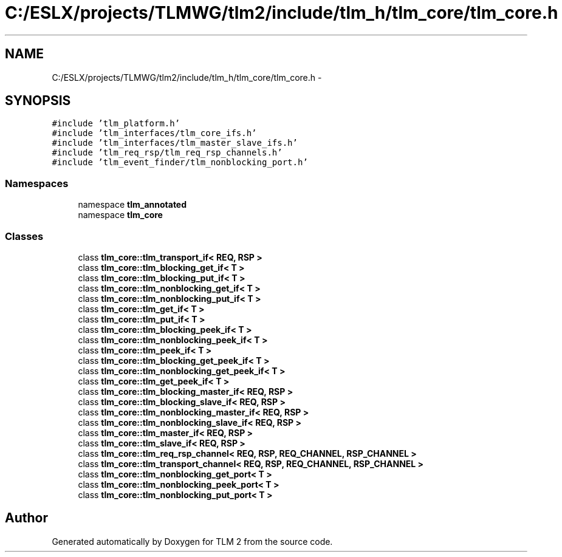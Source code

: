 .TH "C:/ESLX/projects/TLMWG/tlm2/include/tlm_h/tlm_core/tlm_core.h" 3 "17 Oct 2007" "Version 1" "TLM 2" \" -*- nroff -*-
.ad l
.nh
.SH NAME
C:/ESLX/projects/TLMWG/tlm2/include/tlm_h/tlm_core/tlm_core.h \- 
.SH SYNOPSIS
.br
.PP
\fC#include 'tlm_platform.h'\fP
.br
\fC#include 'tlm_interfaces/tlm_core_ifs.h'\fP
.br
\fC#include 'tlm_interfaces/tlm_master_slave_ifs.h'\fP
.br
\fC#include 'tlm_req_rsp/tlm_req_rsp_channels.h'\fP
.br
\fC#include 'tlm_event_finder/tlm_nonblocking_port.h'\fP
.br

.SS "Namespaces"

.in +1c
.ti -1c
.RI "namespace \fBtlm_annotated\fP"
.br
.ti -1c
.RI "namespace \fBtlm_core\fP"
.br
.in -1c
.SS "Classes"

.in +1c
.ti -1c
.RI "class \fBtlm_core::tlm_transport_if< REQ, RSP >\fP"
.br
.ti -1c
.RI "class \fBtlm_core::tlm_blocking_get_if< T >\fP"
.br
.ti -1c
.RI "class \fBtlm_core::tlm_blocking_put_if< T >\fP"
.br
.ti -1c
.RI "class \fBtlm_core::tlm_nonblocking_get_if< T >\fP"
.br
.ti -1c
.RI "class \fBtlm_core::tlm_nonblocking_put_if< T >\fP"
.br
.ti -1c
.RI "class \fBtlm_core::tlm_get_if< T >\fP"
.br
.ti -1c
.RI "class \fBtlm_core::tlm_put_if< T >\fP"
.br
.ti -1c
.RI "class \fBtlm_core::tlm_blocking_peek_if< T >\fP"
.br
.ti -1c
.RI "class \fBtlm_core::tlm_nonblocking_peek_if< T >\fP"
.br
.ti -1c
.RI "class \fBtlm_core::tlm_peek_if< T >\fP"
.br
.ti -1c
.RI "class \fBtlm_core::tlm_blocking_get_peek_if< T >\fP"
.br
.ti -1c
.RI "class \fBtlm_core::tlm_nonblocking_get_peek_if< T >\fP"
.br
.ti -1c
.RI "class \fBtlm_core::tlm_get_peek_if< T >\fP"
.br
.ti -1c
.RI "class \fBtlm_core::tlm_blocking_master_if< REQ, RSP >\fP"
.br
.ti -1c
.RI "class \fBtlm_core::tlm_blocking_slave_if< REQ, RSP >\fP"
.br
.ti -1c
.RI "class \fBtlm_core::tlm_nonblocking_master_if< REQ, RSP >\fP"
.br
.ti -1c
.RI "class \fBtlm_core::tlm_nonblocking_slave_if< REQ, RSP >\fP"
.br
.ti -1c
.RI "class \fBtlm_core::tlm_master_if< REQ, RSP >\fP"
.br
.ti -1c
.RI "class \fBtlm_core::tlm_slave_if< REQ, RSP >\fP"
.br
.ti -1c
.RI "class \fBtlm_core::tlm_req_rsp_channel< REQ, RSP, REQ_CHANNEL, RSP_CHANNEL >\fP"
.br
.ti -1c
.RI "class \fBtlm_core::tlm_transport_channel< REQ, RSP, REQ_CHANNEL, RSP_CHANNEL >\fP"
.br
.ti -1c
.RI "class \fBtlm_core::tlm_nonblocking_get_port< T >\fP"
.br
.ti -1c
.RI "class \fBtlm_core::tlm_nonblocking_peek_port< T >\fP"
.br
.ti -1c
.RI "class \fBtlm_core::tlm_nonblocking_put_port< T >\fP"
.br
.in -1c
.SH "Author"
.PP 
Generated automatically by Doxygen for TLM 2 from the source code.
